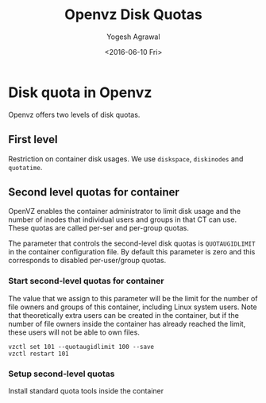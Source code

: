 #+Title: Openvz Disk Quotas
#+Author: Yogesh Agrawal
#+Email: yogesh@vlabs.ac.in
#+Date: <2016-06-10 Fri>

* Disk quota in Openvz
  Openvz offers two levels of disk quotas.

** First level
   Restriction on container disk usages. We use =diskspace=,
   =diskinodes= and =quotatime=.

** Second level quotas for container
   OpenVZ enables the container administrator to limit disk usage and
   the number of inodes that individual users and groups in that CT
   can use. These quotas are called per-ser and per-group quotas.

   The parameter that controls the second-level disk quotas is
   =QUOTAUGIDLIMIT= in the container configuration file. By default
   this parameter is zero and this corresponds to disabled
   per-user/group quotas.


*** Start second-level quotas for container
    The value that we assign to this parameter will be the limit for
    the number of file owners and groups of this container, including
    Linux system users. Note that theoretically extra users can be
    created in the container, but if the number of file owners inside
    the container has already reached the limit, these users will not
    be able to own files.

    #+BEGIN_EXAMPLE
    vzctl set 101 --quotaugidlimit 100 --save
    vzctl restart 101
    #+END_EXAMPLE
*** Setup second-level quotas
    Install standard quota tools inside the container
    #+BEGIN_EXAMPLE
    
    #+END_EXAMPLE
